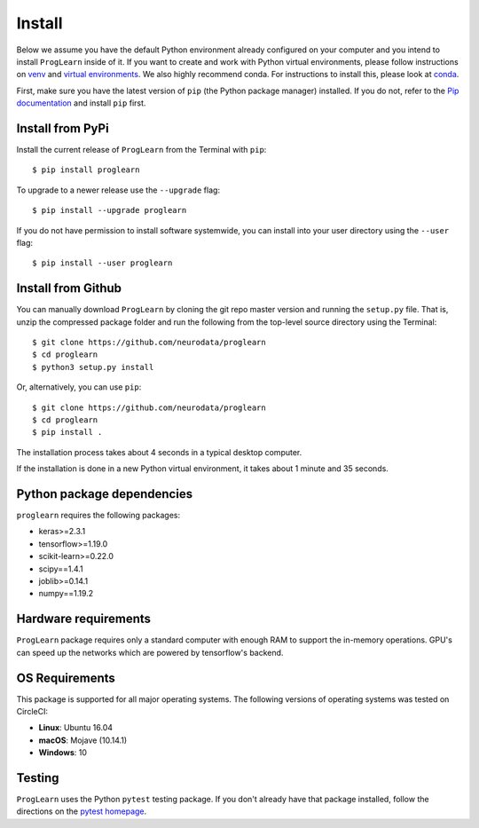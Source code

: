 Install
=======

Below we assume you have the default Python environment already configured on
your computer and you intend to install ``ProgLearn`` inside of it.  If you want to
create and work with Python virtual environments, please follow instructions
on `venv <https://docs.python.org/3/library/venv.html>`_ and `virtual
environments <http://docs.python-guide.org/en/latest/dev/virtualenvs/>`_. We
also highly recommend conda. For instructions to install this, please look
at
`conda <https://docs.conda.io/projects/conda/en/latest/user-guide/install/>`_.

First, make sure you have the latest version of ``pip`` (the Python package
manager) installed. If you do not, refer to the `Pip documentation
<https://pip.pypa.io/en/stable/installing/>`_ and install ``pip`` first.

Install from PyPi
-----------------
Install the current release of ``ProgLearn`` from the Terminal with ``pip``::

    $ pip install proglearn

To upgrade to a newer release use the ``--upgrade`` flag::

    $ pip install --upgrade proglearn

If you do not have permission to install software systemwide, you can install
into your user directory using the ``--user`` flag::

    $ pip install --user proglearn

Install from Github
-------------------
You can manually download ``ProgLearn`` by cloning the git repo master version and
running the ``setup.py`` file. That is, unzip the compressed package folder
and run the following from the top-level source directory using the Terminal::

    $ git clone https://github.com/neurodata/proglearn
    $ cd proglearn
    $ python3 setup.py install

Or, alternatively, you can use ``pip``::

    $ git clone https://github.com/neurodata/proglearn
    $ cd proglearn
    $ pip install .

The installation process takes about 4 seconds in a typical desktop computer.

If the installation is done in a new Python virtual environment, it takes about 1 
minute and 35 seconds. 

Python package dependencies
---------------------------
``proglearn`` requires the following packages:

- keras>=2.3.1
- tensorflow>=1.19.0
- scikit-learn>=0.22.0
- scipy==1.4.1
- joblib>=0.14.1
- numpy==1.19.2

Hardware requirements
---------------------
``ProgLearn`` package requires only a standard computer with enough RAM to support
the in-memory operations. GPU's can speed up the networks which are powered by 
tensorflow's backend. 

OS Requirements
---------------
This package is supported for all major operating systems. The following
versions of operating systems was tested on CircleCI:

- **Linux**: Ubuntu 16.04
- **macOS**: Mojave (10.14.1)
- **Windows**: 10

Testing
-------
``ProgLearn`` uses the Python ``pytest`` testing package.  If you don't already have
that package installed, follow the directions on the `pytest homepage
<https://docs.pytest.org/en/latest/>`_.
